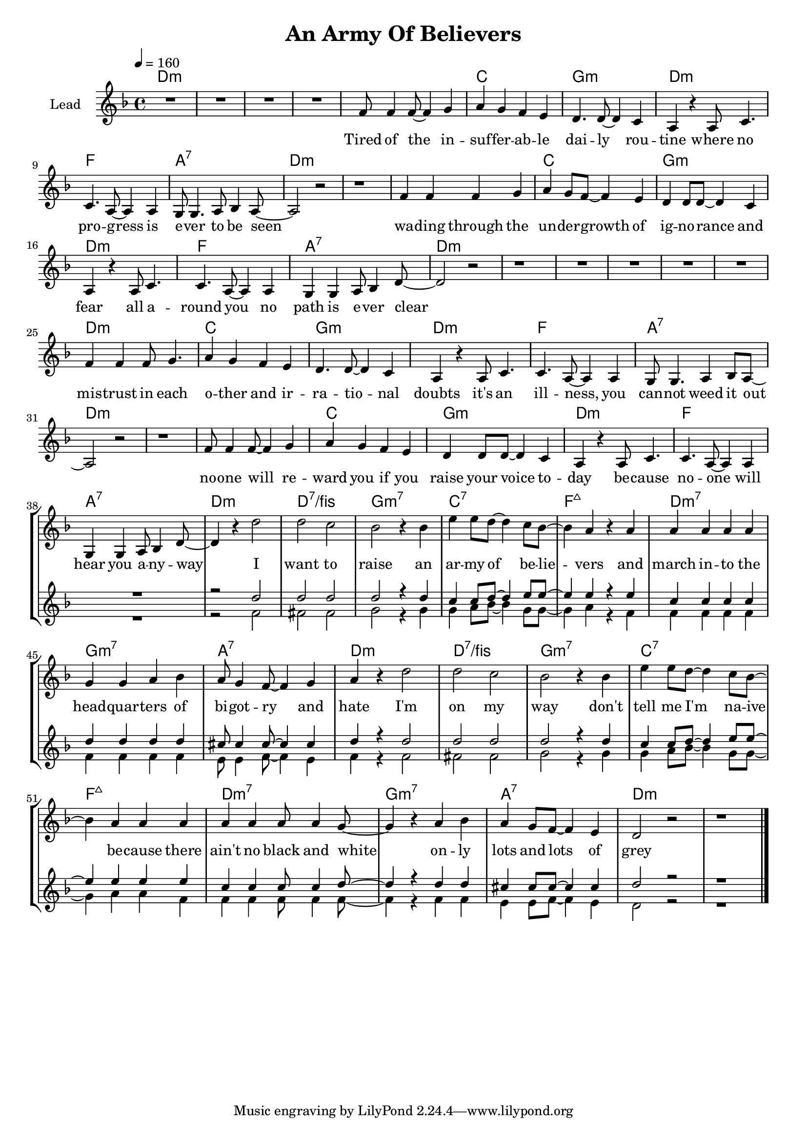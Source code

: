 \version "2.18"

\header {
  title = "An Army Of Believers"
}

global = {
  \key cis \minor
  \tempo 4 = 160
  \time 4/4
}

chorus = \lyricmode {
  I want to raise
  an ar -- my of be -- lie -- vers
  and march in -- to the head -- quar -- ters
  of bi -- got -- ry and hate
  
  I'm on my way
  don't tell me I'm na -- ive be -- cause
  there ain't no black and white
  on -- ly lots and lots of grey
  
}

verseOne = \lyricmode {
  Tired of the in -- suf -- fer -- ab -- le dai -- ly rou -- tine 
  where no pro -- gress is e -- ver to be seen
  wa -- ding through the un -- der -- growth of ig -- no -- rance and fear
  all a -- round you no path is e -- ver clear
  
  mis -- trust in each o -- ther and ir -- ra -- tio -- nal doubts
  it's an ill -- ness, you can -- not weed it out
  no -- one will re -- ward you if you raise your voice to -- day
  be -- cause no -- one will hear you a -- ny -- way
  
    
}


harmonies = \chordmode {
  \germanChords
  cis1*4:m
  
  cis1:m b fis:m cis:m
  e gis:7 cis1*2:m
  cis1:m b fis:m cis:m
  e gis:7 cis1*2:m
  
  cis1*4:m
  
  cis1:m b fis:m cis:m
  e gis:7 cis1*2:m
  cis1:m b fis:m cis:m
  e gis:7 cis1:m cis:7/eis
  
  fis:m7 b:7 e:maj7 cis:m7
  fis:m7 gis:7 cis1:m cis:7/eis
  fis:m7 b:7 e:maj7 cis:m7
  fis:m7 gis:7 cis1*2:m
  
}

violinMusic = \relative c' {
}

leadMusic = \relative c' {
  R1*4
  
  e8 e4 e8~ e4 fis
  gis4 fis e dis
  cis4. cis8~ cis4 b4
  gis4 r gis8 b4.
  
  b4. gis8~ gis4 gis
  fis8 fis4. gis8 a4 gis8~
  gis2 r
  r1
  
  e'4 e e fis4 
  gis4 fis8 e~ e4 dis
  cis4 cis8 cis~ cis4 b4
  gis4 r gis8 b4.
  
  b4. gis8~ gis4 gis
  fis4 fis gis8 a4 cis8~
  cis2 r
  r1
  
  R1*4
  
  e4 e4 e8 fis4.
  gis4 fis e dis
  cis4. cis8~ cis4 b4
  gis4 r gis8 b4.
  
  b4. gis8~ gis4 gis
  fis8 fis4. gis4 a8 gis8~
  gis2 r
  r1
  
  e'8 e4 e8~ e4 fis
  gis4 fis e dis
  cis4 cis8 cis~ cis4 b4
  gis4 r gis8 b4.
  
  b4. gis8~ gis4 gis
  fis4 fis gis8 a4 cis8~
  cis4 r cis'2
  cis b
  
  % chorus
  a2 r4 a4
  dis4 dis8 cis~ cis4 b8 a~
  a4 gis r gis
  gis gis gis gis
  
  fis fis gis a
  gis8 fis4 e8~ e4 fis
  gis4 r cis2
  cis b
  
  a2 r4 a4
  dis4 dis8 cis~ cis4 b8 a~
  a4 gis gis gis
  gis gis gis8 gis4 fis8~
  
  fis4 r gis a
  gis4 fis8 e8~ e4 dis
  cis2 r
  r1
  \bar "|."
}
leadWords = \lyricmode {
  \verseOne
  \chorus
}

backingTwoMusic = \relative c' {
  R1*38
  
  r2 e2
  eis eis
  
  fis2 r4 fis
  fis gis8 a~ a4 fis8 fis8~
  fis4 gis r e
  e e e e
  
  e e e e
  dis8 dis4 e8~ e4 dis
  e4 r e2
  eis eis
  
  fis2 r4 fis
  fis gis8 a~ a4 fis8 fis8~
  fis4 gis gis e
  e e e8 e4 e8~
  
  e4 r e e
  dis4 dis8 e8~ e4 dis
  cis2 r
  r1

}
backingOneWords = \lyricmode {
  
}

backingOneMusic = \relative c'' {
  R1*38
  
  r2 cis2
  cis cis
  
  cis r4 cis
  b4 b8 cis~ cis4 dis8 dis~
  dis4 dis r dis
  b b b b
  
  cis cis cis cis
  bis8 bis4 bis8~ bis4 bis
  cis4 r cis2
  cis cis
  
  cis r4 cis
  b4 b8 cis~ cis4 dis8 dis~
  dis4 dis dis dis
  b b b8 b4 cis8~
  
  cis4 r cis cis
  bis4 bis8 bis8~ bis4 bis
  cis2 r
  r1
}
backingTwoWords = \lyricmode {
  
}

\score {
  <<
    \new ChordNames {
      \set chordChanges = ##t
      \transpose e f { \global \harmonies }
    }

    \new Staff = "Staff_violin" {
      \set Staff.instrumentName = #"Violin"
      \transpose e f { \global \violinMusic }
    }
    \new StaffGroup <<
      \new Staff = "lead" <<
	\set Staff.instrumentName = #"Lead"
	\new Voice = "lead" { << \transpose e f { \global \leadMusic } >> }
      >>
      \new Lyrics \with { alignBelowContext = #"lead" }
      \lyricsto "lead" \leadWords
      % we could remove the line about this with the line below, since
      % we want the alto lyrics to be below the alto Voice anyway.
      % \new Lyrics \lyricsto "altos" \altoWords

      \new Staff = "backing" <<
	%  \clef backingTwo
	\set Staff.instrumentName = #"Backing"
	\new Voice = "backingOnes" { \voiceOne << \transpose e f { \global \backingOneMusic } >> }
	\new Voice = "backingTwoes" { \voiceTwo << \transpose e f { \global \backingTwoMusic } >> }
      >>
      \new Lyrics \with { alignAboveContext = #"backing" }
      \lyricsto "backingOnes" \backingOneWords
      \new Lyrics \with { alignBelowContext = #"backing" }
      \lyricsto "backingTwoes" \backingTwoWords
      % again, we could replace the line above this with the line below.
      % \new Lyrics \lyricsto "backingTwoes" \backingTwoWords
    >>
  >>
  \midi {}
  \layout {
    \context {
      \Staff \RemoveEmptyStaves
      \override VerticalAxisGroup #'remove-first = ##t
    }
  }
}

#(set-global-staff-size 18)

\paper {
  page-count = #1
}
